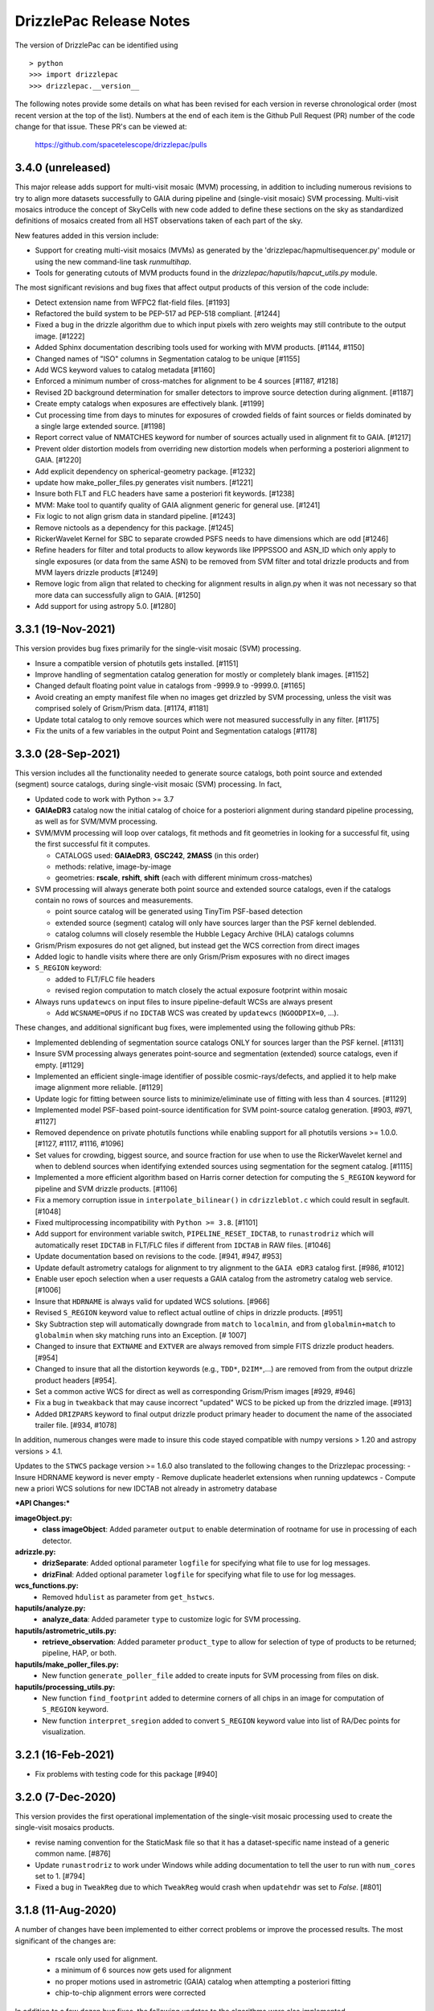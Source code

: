 .. _release_notes:

========================
DrizzlePac Release Notes
========================

The version of DrizzlePac can be identified using ::

  > python
  >>> import drizzlepac
  >>> drizzlepac.__version__

The following notes provide some details on what has been revised for each
version in reverse chronological order (most recent version at the top
of the list).  Numbers at the end of each item is the Github Pull Request (PR)
number of the code change for that issue.  These PR's can be viewed at:

    https://github.com/spacetelescope/drizzlepac/pulls


3.4.0 (unreleased)
==================
This major release adds support for multi-visit mosaic (MVM) processing, in
addition to including numerous revisions to try to align more datasets
successfully to GAIA during pipeline and (single-visit mosaic) SVM processing.
Multi-visit mosaics introduce the concept of SkyCells with new code added to define
these sections on the sky as standardized definitions of mosaics created
from all HST observations taken of each part of the sky.

New features added in this version include:

- Support for creating multi-visit mosaics (MVMs) as generated
  by the 'drizzlepac/hapmultisequencer.py' module or using the
  new command-line task `runmultihap`.

- Tools for generating cutouts of MVM products found in the
  `drizzlepac/haputils/hapcut_utils.py` module.

The most significant revisions and bug fixes that affect
output products of this version of the code include:

- Detect extension name from WFPC2 flat-field files. [#1193]

- Refactored the build system to be PEP-517 ad PEP-518 compliant. [#1244]

- Fixed a bug in the drizzle algorithm due to which input pixels with
  zero weights may still contribute to the output image. [#1222]

- Added Sphinx documentation describing tools used for working with
  MVM products. [#1144, #1150]

- Changed names of "ISO" columns in Segmentation catalog to be unique [#1155]

- Add WCS keyword values to catalog metadata [#1160]

- Enforced a minimum number of cross-matches for alignment to be 4 sources [#1187, #1218]

- Revised 2D background determination for smaller detectors to improve source
  detection during alignment. [#1187]

- Create empty catalogs when exposures are effectively blank. [#1199]

- Cut processing time from days to minutes for exposures of crowded fields of
  faint sources or fields dominated by a single large extended source.  [#1198]

- Report correct value of NMATCHES keyword for number of sources actually
  used in alignment fit to GAIA. [#1217]

- Prevent older distortion models from overriding new distortion models
  when performing a posteriori alignment to GAIA. [#1220]

- Add explicit dependency on spherical-geometry package. [#1232]

- update how make_poller_files.py generates visit numbers. [#1221]

- Insure both FLT and FLC headers have same a posteriori fit keywords. [#1238]

- MVM: Make tool to quantify quality of GAIA alignment generic for general use. [#1241]

- Fix logic to not align grism data in standard pipeline. [#1243]

- Remove nictools as a dependency for this package. [#1245]

- RickerWavelet Kernel for SBC to separate crowded PSFS needs to have
  dimensions which are odd [#1246]

- Refine headers for filter and total products to allow keywords like IPPPSSOO and ASN_ID
  which only apply to single exposures
  (or data from the same ASN) to be removed from SVM filter and total drizzle products and
  from MVM layers drizzle products  [#1249]

- Remove logic from align that related to checking for alignment results in align.py
  when it was not necessary so that more data can successfully align to GAIA. [#1250]

- Add support for using astropy 5.0. [#1280]


3.3.1 (19-Nov-2021)
===================
This version provides bug fixes primarily
for the single-visit mosaic (SVM) processing.

- Insure a compatible version of photutils gets installed. [#1151]

- Improve handling of segmentation catalog generation for
  mostly or completely blank images. [#1152]

- Changed default floating point value in catalogs
  from -9999.9 to -9999.0.  [#1165]

- Avoid creating an empty manifest file when no images
  get drizzled by SVM processing, unless the visit was
  comprised solely of Grism/Prism data. [#1174, #1181]

- Update total catalog to only remove sources which were
  not measured successfully in any filter. [#1175]

- Fix the units of a few variables in the output Point and
  Segmentation catalogs [#1178]


3.3.0 (28-Sep-2021)
===================

This version includes all the functionality needed to generate
source catalogs, both point source and extended (segment) source
catalogs, during single-visit mosaic (SVM) processing.  In fact,

- Updated code to work with Python >= 3.7
- **GAIAeDR3** catalog now the initial catalog of choice for a posteriori alignment
  during standard pipeline processing, as well as for SVM/MVM processing.
- SVM/MVM processing will loop over catalogs, fit methods and fit geometries in
  looking for a successful fit, using the first successful fit it computes.

  - CATALOGS used: **GAIAeDR3**, **GSC242**, **2MASS** (in this order)
  - methods: relative, image-by-image
  - geometries: **rscale**, **rshift**, **shift** (each with different minimum cross-matches)

- SVM processing will always generate both point source and extended source catalogs, even
  if the catalogs contain no rows of sources and measurements.

  - point source catalog will be generated using TinyTim PSF-based detection
  - extended source (segment) catalog will only have sources larger
    than the PSF kernel deblended.
  - catalog columns will closely resemble the Hubble Legacy Archive (HLA) catalogs columns

- Grism/Prism exposures do not get aligned, but instead get the WCS correction from direct images
- Added logic to handle visits where there are only Grism/Prism exposures with no direct images
- ``S_REGION`` keyword:

  - added to FLT/FLC file headers
  - revised region computation to match closely the actual exposure footprint within mosaic

- Always runs ``updatewcs`` on input files to insure pipeline-default WCSs are always present

  - Add ``WCSNAME=OPUS`` if no ``IDCTAB`` WCS was created by ``updatewcs`` (``NGOODPIX=0``, ...).

These changes, and additional significant bug fixes, were implemented using
the following github PRs:

- Implemented deblending of segmentation source catalogs ONLY
  for sources larger than the PSF kernel. [#1131]

- Insure SVM processing always generates point-source and
  segmentation (extended) source catalogs, even if empty. [#1129]

- Implemented an efficient single-image identifier of possible
  cosmic-rays/defects, and applied it to help make image
  alignment more reliable.  [#1129]

- Update logic for fitting between source lists to minimize/eliminate
  use of fitting with less than 4 sources. [#1129]

- Implemented model PSF-based point-source identification for SVM
  point-source catalog generation. [#903, #971, #1127]

- Removed dependence on private photutils functions while enabling
  support for all photutils versions >= 1.0.0.
  [#1127, #1117, #1116, #1096]

- Set values for crowding, biggest source, and source
  fraction for use when to use the RickerWavelet kernel and
  when to deblend sources when identifying extended sources
  using segmentation for the segment catalog. [#1115]

- Implemented a more efficient algorithm based on Harris corner
  detection for computing the ``S_REGION`` keyword for pipeline
  and SVM drizzle products. [#1106]

- Fix a memory corruption issue in ``interpolate_bilinear()`` in
  ``cdrizzleblot.c`` which could result in segfault. [#1048]

- Fixed multiprocessing incompatibility with ``Python >= 3.8``. [#1101]

- Add support for environment variable switch, ``PIPELINE_RESET_IDCTAB``,
  to ``runastrodriz`` which will automatically reset ``IDCTAB``
  in FLT/FLC files if different from ``IDCTAB`` in RAW files.  [#1046]

- Update documentation based on revisions to the code.
  [#941, #947, #953]

- Update default astrometry catalogs for alignment to try alignment to
  the ``GAIA eDR3`` catalog first. [#986, #1012]

- Enable user epoch selection when a user requests a GAIA catalog from
  the astrometry catalog web service. [#1006]

- Insure that ``HDRNAME`` is always valid for updated WCS solutions. [#966]

- Revised ``S_REGION`` keyword value to reflect actual outline of chips in
  drizzle products.  [#951]

- Sky Subtraction step will automatically downgrade from ``match`` to ``localmin``,
  and from ``globalmin+match`` to ``globalmin`` when sky matching runs into an
  Exception. [# 1007]

- Changed to insure that ``EXTNAME`` and ``EXTVER`` are always removed from
  simple FITS drizzle product headers. [#954]

- Changed to insure that all the distortion keywords (e.g., ``TDD*``, ``D2IM*``,...)
  are removed from from the output drizzle product headers [#954].

- Set a common active WCS for direct as well as corresponding Grism/Prism images [#929, #946]

- Fix a bug in ``tweakback`` that may cause incorrect "updated" WCS to be
  picked up from the drizzled image. [#913]

- Added ``DRIZPARS`` keyword to final output drizzle product primary header
  to document the name of the associated trailer file. [#934, #1078]

In addition, numerous changes were made to insure this code stayed
compatible with numpy versions > 1.20 and astropy versions > 4.1.

Updates to the ``STWCS`` package version >= 1.6.0 also translated to
the following changes to the Drizzlepac processing:
- Insure HDRNAME keyword is never empty
- Remove duplicate headerlet extensions when running updatewcs
- Compute new a priori WCS solutions for new IDCTAB not already in astrometry database

***API Changes:***

**imageObject.py:**
  - **class imageObject**: Added parameter ``output`` to enable determination
    of rootname for use in processing of each detector.

**adrizzle.py:**
  - **drizSeparate**: Added optional parameter ``logfile`` for specifying
    what file to use for log messages.
  - **drizFinal**: Added optional parameter ``logfile`` for specifying
    what file to use for log messages.

**wcs_functions.py:**
  - Removed ``hdulist`` as parameter from ``get_hstwcs``.

**haputils/analyze.py:**
  - **analyze_data**: Added parameter ``type`` to customize logic for SVM
    processing.

**haputils/astrometric_utils.py:**
  - **retrieve_observation**:  Added parameter ``product_type`` to allow for selection of
    type of products to be returned; pipeline, HAP, or both.

**haputils/make_poller_files.py:**
  - New function ``generate_poller_file`` added to create inputs for SVM processing
    from files on disk.

**haputils/processing_utils.py:**
  - New function ``find_footprint`` added to determine corners of all chips
    in an image for computation of ``S_REGION`` keyword.
  - New function ``interpret_sregion`` added to convert ``S_REGION`` keyword
    value into list of RA/Dec points for visualization.


3.2.1 (16-Feb-2021)
===================

- Fix problems with testing code for this package [#940]


3.2.0 (7-Dec-2020)
==================

This version provides the first operational implementation of the single-visit
mosaic processing used to create the single-visit mosaics products.

- revise naming convention for the StaticMask file so that it has a
  dataset-specific name instead of a generic common name. [#876]

- Update ``runastrodriz`` to work under Windows while adding documentation
  to tell the user to run with ``num_cores`` set to 1.  [#794]

- Fixed a bug in ``TweakReg`` due to which ``TweakReg`` would crash when
  ``updatehdr`` was set to `False`. [#801]


3.1.8 (11-Aug-2020)
===================

A number of changes have been implemented to either correct problems or
improve the processed results.  The most significant of the changes are:

  - rscale only used for alignment.
  - a minimum of 6 sources now gets used for alignment
  - no proper motions used in astrometric (GAIA) catalog when attempting a posteriori fitting
  - chip-to-chip alignment errors were corrected


In addition to a few dozen bug fixes, the following updates to the algorithms
were also implemented.

- Simplified the logic in ``tweakreg`` for deciding how to archive primary WCS
  resulting in a reduction of duplicate WCSes in image headers. [#715]

- Added polynomial look-up table distortion keywords to the list of distortion
  keywords used by ``outputimage.deleteDistortionKeywords`` so that
  distortions can be removed from ACS images that use ``NPOLFILE``.
  This now allows removal of alternate WCS from blotted image headers. [#709]

- Added ``rules_file`` parameter to AstroDrizzle to enable use of custom
  files in pipeline processing. [#674]

- Only apply solutions from the astrometry database which were non-aposteriori
  WCS solutions as the PRIMARY WCS.  This allows the pipeline to compare the
  true apriori WCS solutions (e.g., GSC or HSC WCSs) to aposteriori solutions
  computed using the latest distortion-models and alignment algorithms being
  used at the time of processing. [#669]

- Verification using a similarity index gets reported in the trailer file and
  does not get used as a Pass/Fail criteria for alignment.  [#619]

- If verification fails for either pipeline-default or apriori solution, reset
  cosmic-ray(CR) flag (4096) in DQ arrays.  This will allow subsequent attempt to
  align the images to not be impacted by potentially mis-identified CRs that most
  likely blanked out real sources in the field.  As a result, the image alignment
  process became more robust when computing the aposteriori alignment.  [#614]

- Fix a crash in ``tweakreg`` when finding sources in very large images
  due to a bug in ``scipy.signal.convolve2d``. [#670]

- Fix a bug in ``tweakreg`` due to which the number of matched sources needed to be
  *strictly* greater than ``minobj``. Now the minimum number of matched sources
  maust be *at least* equal or greater than ``minobj``. [#604]

- Fix a crash in ``tweakreg`` when ``2dhist`` is enabled and ``numpy``
  version is ``1.18.1`` and later. [#583, #587]

- Update calibrated (FLC/FLT) files with RMS and NMATCH keywords when it successfully
  aligns the data to GAIA using the a posteriori fit.  Headerlet files for this fit
  which already have these keywords are now retained and provided as the final output
  headerlets as well.  [#555]

- Insure HDRNAME keyword gets added to successfully aligned FLC/FLT files. [#580]

- Fix problem with 'tweakback' task when trying to work with updated WCS names. [#551]

- Fix problems found in processing data with NGOODPIX==0, DRC files not getting
  generated for singletons, alignment trying to use a source too near the chip edge,
  catch the case were all inputs have zero exposure time, lazily remove alignment
  sub-directories, fixed a bug in overlap computation that showed up in oblong mosaics,
  recast an input to histogram2d as int,  defined default values for tables when no
  sources were found. [#593]

- Updated to be compatible with tweakwcs v0.6.0 to correct chip-to-chip alignment issues
  in aposteriori WCS solutions. [#596]

- Correctly define output drizzle product filename during pipeline processing
  for exposures with 'drz' in the rootname. [#523]

- Implement multiple levels of verification for the drizzle products generated
  during pipeline processing (using runastrodriz); including overlapp difference
  computations [#520], and magnitude correlation [#512].

- Replace alignimages module with O-O based align [#512]

- Fix problem with NaNs when looking for sources to use for aligning images [#512]

- Fixed code that selected the brightest sources to use for alignment allowing
  alignment to work (more often) for images with saturated sources. [#512]

- Use logic for defining the PSF extracted from the images to shrink it in each
  axis by one-half for images of crowded fields to allow for more sources to be
  extracted by daofind-like algorithm. This enables source finding and alignment
  to work more reliably on crowded field images. [#512]

- Insure all input files, especially those with zero exposure time or grism
  images, get updated with the latest pipeline calibration for the distortion. [ #495]

This version also relies on updates in the following packages to get correctly
aligned and combined images with correctly specified WCS keywords:

- TWEAKWCS 0.6.4:  This version corrects problems with the chip-to-chip separation
  that arose when applying a single fit solution to the entire observation.

- STWCS 1.5.4:  This version implements a couple of fixes to insure that use of
  headerlets defines the full correct set of keywords from the headerlet for
  the PRIMARY WCS in the science exposure without introducing multiple copies of
  some keywords.

- Numpy 1.18: Changes in numpy data type definitions affected some of the code used
  for computing the offset between images when performing aposteriori alignment
  during pipeline processing and when running the 'tweakreg' task.


3.1.3 (5-Dec-2019)
==================

- Fixed a bug in the ``updatehdr.update_from_shiftfile()`` function that would
  crash while reading shift files. [#448]

- Migration of the HAP portion of the package to an object-oriented
  implemenation. [#427]

- Added support for providing HSTWCS object as input to 'final_refimage'
  or 'single_refimage' parameter. [#426]

- Implementation of grid definition interface to support returning SkyCell
  objects that overlap a mosaic footprint. [#425]

- Complete rewrite of ``runastrodriz`` for pipeline processing to include
  multi-level verification of alignment.  [#440]

3.0.2 (15-Jul-2019)
====================

- Removed deprecated parameter ``coords`` from the parameter list of
  ``pixtopix.tran()`` function. [#406]

- Modified the behavior of the ``verbose`` parameter in ``pixtopix.tran()``
  to not print coordinates when not run as a script and when ``output``
  is `None`. [#406]

- Fixed a compatibility issue in ``tweakutils`` that would result in crash in
  ``skytopix`` when converting coordinates in ``hms`` format. [#385]

- Fixed a bug in the ``astrodrizzle.sky`` module due to which sky matching
  fails with "Keyword 'MDRIZSKY' not found" error when some of the
  input images do not overlap at all with the other images. [#380]

- Fixed a bug in the ``util.WithLogging`` decorator due to which incorrect
  log file was reported when user-supplied log file name does not have ``.log``
  extension. [#365]

- Fixed a bug introduced in #364 returning in ``finally`` block. [#365]

- Improved ``util.WithLogging`` decorator to handle functions that return
  values. [#364]

- Fixed a bug in the automatic computation of the IVM weights when IVM
  was not provided by the user. [#320]

- Fixed a bug in the 2D histogram code used for estimating shifts for
  catalog pre-matching. This may result in better matching. [#286]

- Now ``tolerance`` (in ``tweakreg``) is no longer ignored when ``use2dhist``
  is enabled. [#286]

- Fixed VS compiler errors with pointer artithmetic on void pointers. [#273]

- Fix logic so that code no longer tries to update headers when no valid fit
  could be determined. [#241]

- Fixed a bug in the computation of interpolated large scale flat field
  for STIS data. The bug was inconsequential in practice.
  Removed the dependency on ``stsci.imagemanip`` package. [#227]

- Removed the dependency on ``stsci.ndimage`` (using ``scipy`` routines
  instead). [#225]

- Added ``'Advanced Pipeline Products'`` alignment code to ``drizzlepac``
  package. Enhance ``runastrodriz`` to compute and apply absolute astrometric
  corrections to GAIA (or related) frame to images where possible.
  [#200, #213, #216, #223, #234, #235, #244, #248, #249, #250, #251,
  #259, #260, #268, #271, #283, #294, #302]

- Add computation and reporting of the fit's
  `Root-Mean-Square Error (RMSE) <https://en.wikipedia.org/wiki/Root-mean-square_deviation>`_
  and `Mean Absolute Error (MAE) <https://en.wikipedia.org/wiki/Mean_absolute_error>`_.
  [#210]

- Replaced the use of ``WCS._naxis1`` and ``WCS._naxis2`` with
  ``WCS.pixel_shape`` [#207]

- Removed support for Python 2. Only versions >= 3.5 are supported. [#207]

- Use a more numerically stable ``numpy.linalg.inv`` instead of own matrix
  inversion. [#205]

- The intermediate fit match catalog, with the name ``_catalog_fit.match``
  generated by ``tweakreg`` now has correct RA and DEC values for the sources
  after applying the fit. [#200, #202]

- Simplify logic for determining the chip ID for each source. [#200]


2.2.6 (02-Nov-2018)
===================

- Fix a bug that results in ``tweakreg`` crashing when no sources are found
  with user-specified source-finding parameters and when ``tweakreg`` then
  attempts to find sources using default parameters. [#181]

- Updated unit_tests to use original inputs, rather than updated inputs used by
  nightly regression tests.

- Fix ``numpy`` "floating" deprecation warnings. [#175]

- Fix incorrect units in CR-cleaned images created by ``astrodrizzle``. Now
  CR-cleaned images should have the same units as input images. [#190]


2.2.5 (14-Aug-2018)
===================

- Changed the color scheme of the ``hist2d`` plots to ``viridis``. [#167]

- Refactored test suite

- ``sdist`` now packages C extension source code


2.2.4 (28-June-2018)
====================

- Replace ``pyregion`` with ``stregion``


2.2.3 (13-June-2018)
====================

- Updated links in the documentation to point to latest
  ``drizzlepac`` website and online API documentation.

- Code cleanup.

- Updated C code to be more compatible with latest numpy releases in order
  to reduce numerous compile warnings.

- Updated documentation to eliminate (at this moment) all sphinx documentation
  generation warnings.

- Moved ``'release_notes.rst'`` to ``'CHANGELOG.rst'`` in the top-level
  directory.

- Improved setup to allow documentation build. See
  `drizzlepac PR #142 <https://github.com/spacetelescope/drizzlepac/pull/142>`_
  and `Issue #129 <https://github.com/spacetelescope/drizzlepac/issues/129>`_
  for more details.

- Fixed a bug in a print statement in the create median step due to which
  background values for input images used in this step were not printed.

- Fixed a bug due to which ``TweakReg`` may have effectively ignored
  ``verbose`` setting.

- Fixed a bug in ``drizzlepac.util.WithLogging`` due to which ``astrodrizzle``
  would throw an error trying when to raise another error.
  See `Issue #157 <https://github.com/spacetelescope/drizzlepac/issues/157>`_
  for more details.


2.2.2 (18-April-2018)
=====================

- Fixed a bug in ``TweakReg`` introduced in ``v2.2.0`` due to which, when
  ``TweakReg`` is run from the interpreter, the code may crash when trying to
  interpret input files.


2.2.1 (12-April-2018)
=====================

- Fixed problems with processing WFPC2 data provided by the archive.  User will
  need to make sure they run ``updatewcs`` on all input WFPC2 data before
  combining them with ``astrodrizzle``.


2.2.0 (11-April-2018)
=====================

- Implemented a major refactor of the project directory structure. Building no
  longer requires ``d2to1`` or ``stsci.distutils``. Drizzlepac's release
  information (i.e. version, build date, etc) is now handled by ``relic``.
  See https://github.com/spacetelescope/relic

- Added basic support for compiling Drizzlepac's C extensions under Windows.

- Documentation is now generated during the build process. This ensures the
  end-user always has access to documentation that applies to the version of
  ``drizzlepac`` being used.

- Swapped the effect of setting ``configobj`` to `None` or ``'defaults'`` in
  ``AstroDrizzle`` and ``TweakReg``. When calling one of these tasks with
  ``configobj`` parameter set to `None`, values for the
  not-explicitly-specified parameters should be set to the default values
  for the task. When ``configobj`` is set to ``'defaults'``
  not-explicitly-specified parameters will be loaded from the
  ``~/.teal/astrodrizzle.cfg`` or ``~/.teal/tweakreg.cfg`` files that store
  latest used settings (or from matching configuration files in the current
  directory). See https://github.com/spacetelescope/drizzlepac/pull/115
  for more details.


2.1.22 (15-March-2018)
======================

- Changed the definition of Megabyte used to describe the size of the buffer
  for create median step (``combine_bufsize``). Previously a mixed
  (base-2 and base-10) definition was used with 1MB = 1000x1024B = 1024000B.
  Now 1MB is defined in base-2 (MiB) as 1MB = 1024x1024B = 1048576B.

- Redesigned the logic in ``createMedian`` step used to split large
  ``single_sci`` images into smaller chunks: new logic is more straightforward
  and fixes errors in the old algorithm that resulted in crashes or
  unnecessarily small chunk sizes that slowed down ``createMedian`` step.

- Due to the above mentioned redesign in the logic for splitting large images
  into smaller chunks, now `overlap` can be set to 0 if so desired in the
  ``minmed`` combine type. Also, it is automatically ignored (set to 0) for all
  non-``minmed`` combine types. This will result in additional speed-up in the
  Create Median step.

- Both ``AstroDrizzle()`` and ``TweakReg()`` now can be called with
  ``configobj`` parameter set to ``'defaults'`` in order to indicate that
  values for the not-explicitly-specified parameters should be set to
  the default values for the task instead of being loaded from the
  ``~/.teal/astrodrizzle.cfg`` or ``~/.teal/tweakreg.cfg`` files that store
  latest used settings.

- Updated documentation.


2.1.21 (12-January-2018)
========================

- Restore recording of correct ``EXPTIME`` value in the headers of
  single drizzled ("single_sci") images. See
  https://github.com/spacetelescope/drizzlepac/issues/93 for more details.

- Fixed a bug in `drizzlepac` due to which user provided ``combine_lthresh`` or
  ``combine_hthresh`` in the ``CREATE MEDIAN IMAGE`` step were not converted
  correctly to electrons (processing unit). This bug affected processing of
  WFPC2, STIS, NICMOS, and WFC3 data. See
  https://github.com/spacetelescope/drizzlepac/issues/94 for more details.

- Modified print format so that scales, skew and rotations are printed with
  10 significant digits while shifts are printed with 4 digits after the
  decimal point.


2.1.20 (07-October-2017)
========================

- Fixed a bug in expanding reference catalog in ``TweakReg`` that would result
  in the code crashing.
  See https://github.com/spacetelescope/drizzlepac/pull/87 for more details.

- Fixed a bug due to which user catalog fluxes would be interpreted as
  magnitudes when ``fluxunits`` was set to ``'cps'``.
  See https://github.com/spacetelescope/drizzlepac/pull/88 for more details.

- Fixed a bug due to which user-supplied flux limits were ignored for
  the reference catalog.
  See https://github.com/spacetelescope/drizzlepac/pull/89 for more details.


2.1.19 (29-September-2017)
==========================

- Fixed a bug in computing optimal order of expanding reference catalog that
  resulted in code crashes.
  See https://github.com/spacetelescope/drizzlepac/pull/86 for more details.


2.1.18 (05-September-2017)
==========================

- Fixed ``astrodrizzle`` lowers the case of the path of output images issue.
  See https://github.com/spacetelescope/drizzlepac/issues/79 for more
  details.

- Fixed ``tweakreg`` ignores user-specified units of image catalogs (provided
  through the ``refcat`` parameter) issue. See https://github.com/spacetelescope/drizzlepac/issues/81 for more details.

- Corrected a message printed by tweakreg about used WCS for alignment. Also
  improved documentation for the ``refimage`` parameter.


2.1.17 (13-June-2017)
=====================

- ``drizzlepac.adrizzle`` updated to work with numpy >=1.12 when they implemented
  more strict array conversion rules for math. Any input which still has INT
  format will be converted to a float before any operations are performed, explicitly
  implementing what was an automatic operation prior to numpy 1.12.


2.1.16 (05-June-2017)
=====================

- Fixed a bug introduced in release v2.1.15 in the logic for merging WCS due to
  which custom WCS scale was being ignored.


2.1.15 (26-May-2017)
====================

- ``fits.io`` operations will no longer use memory mapping in order
  to reduce the number of file handles used when running either
  ``astrodrizzle`` or ``tweakreg``. See
  `issue #39 <https://github.com/spacetelescope/drizzlepac/issues/39>`_
  for more details.

- Fixed bugs and improved the logic for merging WCS that is used to define
  ``astrodrizzle``'s output WCS.

- Added ``crpix1`` and ``crpix2`` parameters to custom WCS.


2.1.14 (28-Apr-2017)
====================

- Supressed info messages related inconsistent WCS - see
  `issue #60 <https://github.com/spacetelescope/drizzlepac/pull/60>`_ and
  `stwcs issue #25 <https://github.com/spacetelescope/stwcs/issues/25>`_
  for more details.


2.1.13 (11-Apr-2017)
====================

- Fixed a bug due to which sky background was subtracted by ``astrodrizzle``
  from the images even though ``skysub`` was set to `False` when
  ``MDRIZSKY`` was already present in input images' headers.


2.1.12 (04-Apr-2017)
====================

- ``astrodrizzle`` now will run ``updatewcs()`` on newly created images
  when necessary, e.g., after converting WAVERED FITS to MEF format
  (``*c0f.fits`` to ``*_c0h.fits``) or after unpacking multi-imset STIS
  ``_flt`` files. See
  `PR #56 <https://github.com/spacetelescope/drizzlepac/pull/56>`_ for
  more details.

- Fixed a bug that was preventing processing STIS image data.

- Fixed a bug in reading user input (see
  `issue #51 <https://github.com/spacetelescope/drizzlepac/issues/51>`_).


2.1.11 (24-Mar-2017)
====================

Bug fix release (a bug was introduced in v2.1.10).


2.1.10 (23-Mar-2017)
====================

Some of the changes introduced in release v2.1.9 were not backward compatible.
This release makes those changes backward compatible.


2.1.9 (22-Mar-2017)
===================

Compatibility improvements with Python 3 and other STScI software packages.


2.1.8 (08-Feb-2017)
===================

- Drizzlepac code will no longer attempt to delete "original" (WCS key 'O')
  resulting in a decreased number of warnings
  (see `issue #35 <https://github.com/spacetelescope/drizzlepac/issues/34>`_ ).

- Negative values are now zeroed in the 'minmed' step before attempting to
  estimate Poisson errors
  (see `issue #22 <https://github.com/spacetelescope/drizzlepac/issues/22>`_).

- Fixed a bug in ``tweakreg`` due to incorrect matrix inversion.

- Improved compatibility with `astropy.io.fits` ('clobber' parameter) and
  `numpy` which has reduced the number of deprecation warnings).

- Existing static masks in the working directory are now overwritten and not
  simply re-used (see
  `issue #23 <https://github.com/spacetelescope/drizzlepac/issues/23>`_).

- Corrected formula for :math:`\sigma` computation in the "create median" step
  to convert background to electrons before computations. This bug was
  producing incorrect :math:`\sigma` for instruments whose gain was different
  from one.

- Improved ``astrodrizzle`` documentation for ``combine_type`` parameter which
  now also documents the formula for :math:`\sigma` computation
  when ``combine_type`` parameter is set to ``'minmed'``.


2.1.6 and 2.1.7rc (15-Aug-2016)
===============================

Package maintenance release.


2.1.5 (09-Aug-2016)
===================

Technical re-release of ``v2.1.4``.


2.1.4 (01-Jul-2016)
===================

The following bug fixes have been implemented:

- ``tweakreg`` crashes when run with a single input image and
  a reference catalog.

- Fixes an issue due to which ``tweakreg``, when updating image headers,
  would not add '-SIP' suffix to CTYPE


2.1.3 (16-Mar-2016)
===================

- Improved ASN input file handling.

- ``astrodrizzle`` does not delete ``d2imfile`` anylonger allowing multiple
  runs of ``updatewcs`` on the same WFPC2 image, see
  `Ticket 1244 <https://trac.stsci.edu/ssb/stsci_python/ticket/1244>`_
  for more details.

- Allow exclusion regions in ``tweakreg`` to be in a different directory and
  allow relative path in exclusion region file name.

- Improved handling of empty input image lists.

- ``tweakreg`` bug fix: use absolute value of polygon area.



2.1.2 (12-Jan-2016)
===================

- ``runastrodriz`` moved to ``drizzlepac`` from ``acstools`` and
  ``wfc3tools`` packages.

- Improved logic for duplicate input detection.

- Improved logic for handling custom WCS parameters in ``astrodrizzle``.

- Compatibility improvements with Python 3.


2.1.1
=====

**Available under SSBX/IRAFX starting:** Nov 17, 2015

This release includes the following bug fixes:

- Resolved order of operation problems when processing WFPC2 data with
  DGEOFILEs.

- The conversion of the WFPC2 ``DGEOFILE`` into ``D2IMFILE`` is now
  incorporated into ``STWCS`` v1.2.3 (r47112, r47113, r47114) rather than a
  part of ``astrodrizzle``. This requires users to run updatewcs first, then
  ``astrodrizzle``/``tweakreg`` will work with that WFPC2 data seamlessly
  (as if they were ACS or WFC3 data).

- Compatibility improvements with Python 3.


2.1.0
=====

**Available under SSBX/IRAFX starting:** Nov 2, 2015

This version builds upon the major set of changes implemented in v2.0.0 by not
only fixing some bugs, but also cleaning up/changing/revising some APIs and
docstrings. The complete list of changes includes:

- [API Change] The 'updatewcs' parameter was removed from both the
  ``astrodrizzle`` and ``tweakreg`` interactive TEAL interfaces.
  The 'updatewcs' parameter can still be used with the Python interface for
  both the ``astrodrizzle``. ``astrodrizzle``() and ``tweakreg``. Call the
  ``stwcs.updatewcs.updatewcs()`` function separately before running
  ``astrodrizzle`` or ``tweakreg``.

- [API Change] The stand-alone interface for the blot routine
  (``ablot.blot()``) has been revised to work seamlessly with
  astrodrizzle-generated products while being more obvious how to call it
  correctly. The help file for this task was also heavily revised to document
  all the input parameters and to provide an example of how to use the task.

- [API Change] Coordinate transformation task
  (``pixtopix``/``pixtosky``/``skytopix``) interfaces changed to be more
  consistent, yet remain backward-compatible for now.

- Both ``astrodrizzle`` and ``tweakreg`` now return an output CD matrix which
  has identical cross-terms indicating the same scale and orientation in each
  axis (an orthogonal CD matrix). This relies on a revision to the
  ``stwcs.distortion.utils.output_wcs()`` function.

- The user interfaces to all 3 coordinate transformation tasks now use
  'coordfile' as the input file of coordinates to transform. The use
  of 'coords' has been deprecated, but still can be used if needed. However,
  use of 'coordfile' will always override any input provided simultaneously
  with 'coords' parameter.  Help files have been updated to document this as
  clearly as possible for users.

- User-provided list of input catalogs no longer needs to be matched exactly
  with input files. As long as all input images are included in input catalog
  list in any order, ``tweakreg`` will apply the correct catalog to the
  correct file.

- ``tweakreg`` has been updated to correctly and fully apply source selection
  criteria for both input source catalogs and reference source catalogs based
  on ``fluxmin``, ``fluxmax`` and ``nbright`` for each.

- All use of keyword deletion has been updated in ``drizzlepac`` (and
  ``fitsblender``) to avoid warnings from astropy.

- All 3 coordinate transformation tasks rely on the input of valid WCS
  information for the calculations. These tasks now warn the user when it
  could not find a valid WCS and instead defaulted to using a unity WCS, so
  that the user can understand what input needs to be checked/revised to get
  the correct results.

- Exclusion/inclusion region files that can be used with ``tweakreg`` can now
  be specified in image coordinates and sky coordinates and will only support
  files written out using DS9-compatible format.

- The filename for 'final_refimage' in ``astrodrizzle`` and 'refimage' in
  ``tweakreg`` can now be specified with OR without an extension, such as
  '[sci,1]' or '[0]'.  If no extension is specified, it will automatically
  look for the first extension with a valid HSTWCS and use that. This makes
  the use of this parameter in both place consistent and more general than
  before.

- The reported fit as written out to a file has been slightly modified to
  report more appropriate numbers of significant digits for the results.

- Use of astrolib.coords was removed from ``drizzlepac`` and replaced by use
  of astropy functions instead. This eliminated one more obsolete dependency
  in our software.

- Code was revised to rely entirely on ``astropy.wcs`` instead of stand-alone
  pywcs.

- Code was revised to rely entirely on ``astropy.io.fits`` instead of
  stand-alone pyfits.

- Added `photeq` task to account for inverse sensitivity variations across
  detector chips and/or epochs.

- WFPC2 data from the archive with ``DGEOFILE`` reference files will now need
  to be processed using ``stwcs.updatewcs`` before running them through
  ``astrodrizzle`` or ``tweakreg``.  This update converts the obsolete,
  unsupported ``DGEOFILE`` correction for the WFPC2 data into a ``D2IMFILE``
  specific for each WFPC2 observation, then uses that to convert the WCS based
  on the new conventions used for ACS and WFC3.

This set of changes represents the last major development effort for
``DrizzlePac`` in support of HST.  Support of this code will continue
throughout the lifetime of HST, but will be limited primarily to bug fixes
to keep the code viable as Python libraries used by ``DrizzlePac`` continue
to develop and evolve with the language.


2.0.0
=====

** Available under SSBX/IRAFX starting:** Aug 4, 2014

This version encompasses a large number of updates and revisions to the
``DrizzlePac`` code, including the addition of new tasks and several parameter
name changes. The scope of these changes indicates the level of effort that
went into improving the ``DrizzlePac`` code to make it easier and more
productive for users. The most significant updates to the ``DrizzlePac``
code include:

- The Python code has been updated to work identically (without change) under
  both Python 2.7 and Python 3.x.

- Implementing sky matching, a new algorithm for matching the sky across a set
  of images being combined by ``astrodrizzle``.

- Updating ``tweakreg`` to now align full mosaics where some images may not
  overlap others in the mosaic.

- Added the option to write out single drizzle step images as compressed images
  (to save disk space for large mosaics, and I/O time for single drizzle step).

- Improved ``tweakreg`` residual plots visually while allowing them to be
  written out automatically when ``tweakreg`` gets run in non-interactive mode.

- Renamed parameters in ``tweakreg`` and imagefind to eliminate name clashes.

- Added option to select sources based on sharpness/roundness when ``tweakreg``
  searches for sources.

- Added support for exclusion and inclusion regions arbitrary shape/size when
  ``tweakreg`` searches for sources.

- Added a full set of source detection parameters for reference image to
  support multi-instrument alignment in ``tweakreg``.

- Added support for new (simpler, more robust) ACS calibration of
  time-dependent distortion.

- A full 6-parameter general linear fit can now be performed using
  ``tweakreg``, in addition to shift and rscale.

- Cleaned up logic for sky-subtraction: user can now turn off sky-subtraction
  with skysub=no, and still specify a user-defined sky value as the skyuser
  keyword.  This will reduce(eliminate?) the need to manually set
  ``MDRIZSKY=0``.

In addition to these major updates/changes, numerous smaller bugs were fixed
and other revisions were implemented which affected a small portion of the
use cases, such as:

- headerlet code now accepts lists of files to be updated.

- source sky positions (RA and Dec) now included in match file.

- DQ flags can now be taken into account when performing source finding in
  ``tweakreg``.

- all intermediate files generated by ``astrodrizzle`` will now be removed when
  using 'clean'='yes'.

- a problem was fixed that caused ``createMedian`` to crash where there were no
  good pixels in one of the images (when they did not overlap).

- interpretation of shiftfile now improved to handle arbitrarily-long
  filenames, rather than being limited to 24 character filenames.

- documentation has been updated, sometimes with a lot more extensive
  descriptions.

This version of ``DrizzlePac`` also requires use of the latest release version
of astropy primarily for WCS and FITS I/O support.


1.1.16
======

**Publicly Released through PyPI:** Mar 27, 2014

**Available under SSBX/IRAFX starting:** Mar 13, 2014

- Support for WFPC2 GEIS input images improved to correctly find the associated
  DQ images.

- Static mask files created for all chips in an image now get deleted when
  using the 'group' parameter to only drizzle a single chip or subset of chips.
- Fixed problem caused by changes to ``stsci.tools`` code so that
  ``drizzlepac`` will reference the correct extensions in input images.


1.1.15 (30-Dec-2013)
====================

**Publicly Released through PyPI:** Jan 14, 2014

**Available under SSBX/IRAFX starting:** Jan 6, 2014

Bug fixes
^^^^^^^^^

- Files created or updated by ``drizzlepac``, ``fitsblender``,
  or ``STWCS`` tasks, e.g. ``tweakreg`` or ``apply_headerlet``,
  will now ensure that the ``NEXTEND`` keyword value correctly reflects the
  number of extensions in the FITS file upon completion.


1.1.14dev (21-Oct-2013)
=======================

**Installed in OPUS:** Dec 11, 2013

**Available starting:** Oct 28, 2013

Bug fixes
^^^^^^^^^

- DQ arrays in input images now get updated with cosmic-ray masks
  computed by ``astrodrizzle`` when run with the parameter ``in_memory=True``.
  This restored the cosmic-ray masks detected during pipeline processing.


v1.1.13dev (11-Oct-2013)
========================

**available starting:** Oct 21, 2013

- ``tweakreg`` can now be run in 'batch' mode. This allows the user to generate
  plots and have them saved to disk automatically without stopping processing
  and requiring any user input.


1.1.12dev (05-Sep-2013)
=======================

**available starting:** Sept 9, 2013

This version fixed a couple of bugs in ``astrodrizzle``; namely,

- Logic was updated to support pixfrac = 0.0 without crashing. Ths code will
  now automatically reset the kernel to 'point' in that case.
- ``astrodrizzle`` now forcibly removes all OPUS WCS keywords from drizzle
  product headers.

- Default rules for generating drizzle product headers (as used in the archive)
  were modified to add definitions for 'float_one', 'int_one', 'zero' that
  generate output values of 1.0, 1, and 0 (zero) respectively for use as
  keyword values. This allows the LTM* rules to replace 'first' with
  'float_one' so that the physical and image coordinates for drizzle
  products are consistent.

Additionally, changes were made to ``STWCS`` for reprocessing use:

- Problems with using ``apply_headerlet_as_primary()`` from the ``STWCS``
  package on WFPC2 data have been corrected in this revision.


1.1.11dev (05-Jul-2013)
=======================

**Available starting:** July 15, 2013

- AstroDrizzle now can process all STIS data without crashing.


1.1.10dev (06-Feb-2013)
=======================

**available starting:** May 6, 2013

- The output drizzle image header no longer contains references to D2IM arrays.
  This allows ``tweakreg`` to work with drizzled images as input where 2-D D2IM
  corrections were needed.

- Deprecated references to PyFITS .has_key() methods were also removed from
  the entire package, making it compatible with PyFITS 3.2.x and later.


1.1.8dev (06-Feb-2013)
======================

**available starting:** Feb 11, 2013

- Fixed a bug in ``astrodrizzle`` which caused blot to raise an exception
  when using 'sinc' interpolation.

- Cleaned up the logic for writing out the results from the pixtopix, pixtosky,
  and skytopix tasks to avoid an Exception when a list of inputs are provided
  and no output file is specified.

- A new parameter was added to the tweakback task to allow a user to specify
  the value of ``WCSNAME`` when updating the FLT images with a new solution
  from a DRZ image header.

- Code in tweakback for updating the header with a new WCS will now
  automatically generate a unique ``WCSNAME`` if the there is a WCS solution in
  the FLT headers with the default or user-defined value of ``WCSNAME``.


1.1.7dev (18-Dec-2012)
======================

**available starting:** Feb 4, 2013

- Updated astrodrizzle to work with input images which do not have ``WCSNAME``
  defined. This should make it easier to support non-HST input images in the
  future.

- cleared up confusion between flux parameters in imagefindpars and catalog
  inputs in ``tweakreg``.

- turned of use of fluxes for trimming input source catalogs when no flux
  column can be found in input source catalogs.


1.1.7dev (18-Dec-2012)
======================

**available starting:** Dec 10, 2012

- Update ``tweakreg`` 2d histogram building mode to correctly find the peak
  when all the inputs match with the same offset (no spurious sources in either
  source catalog).

- Fixed a bug so that Ctrl-C does not cause an exception when used while
  ``tweakreg`` is running.

- revised the source finding logic to ignore sources near the image edge,
  a change from how daofind works (daofind expands the image with blanks
  then fits anyway).

- created a new function to apply the nsigma separation criteria to (try to)
  eliminate duplicate entries for the same source from the source list.
  It turns out daofind does have problems with reporting some duplicate sources
  as well. This function does not work perfectly, but works to remove nearly
  all (if not all) duplicates in most cases.


1.1.7dev (8-Jan-2012)
=====================

**available starting:** Jan 14, 2013

- Bug fixed in updatehdr module to allow shiftfiles without RMS columns to work
  as inputs to manually apply shifts to headers of input images.

- Revised ``astrodrizzle`` to update WCS of all input images BEFORE checking
  whether or not they are valid. This ensures that all files provided as input
  to ``astrodrizzle`` in the pipeline have the headers updated with the
  distortion model and new WCS.

- Images with NGOODPIX=0 now identified for WFC3 and WFPC2 inputs, so they
  can be ignored during ``astrodrizzle`` processing.
- Replaced 2d histogram building code originally written in Python with
  a C function that run about 4x faster.


1.1.6dev (5-Dec-2012)
=====================

**available starting:** Dec 10, 2012

- ``tweakreg`` v1.1.0 source finding algorithm now runs many times faster
  (no algorithmic changes). No changes have been made yet to speed
  up the 2d histogram source matching code.

- The 'pixtopix' task was updated to make the 'outimage' parameter optional
  by using the input image as the default. This required no API changes, but
  the help files were updated.

- Very minor update to guard against MDRIZTAB being specified without
  any explicit path.

- Update ``astrodrizzle`` to correctly report the exposure time,
  exposure start, and exposure end for the single drizzle products,
  in addition to insuring the final drizzle values remain correct.

- ``astrodrizzle`` also includes initial changes to safeguard the C code
  from getting improperly cast values from the configObj(TEAL) input.


1.1.5dev (23-Oct-2012)
======================

**available starting:** Oct 29, 2012

- Scaling of sky array for WFC3/IR IVM generation now correct.

- template mask files for WFPC2 no longer generated so that WFPC2 data can now
  be processed using num_cores > 1 (parallel processing).

- interpretation of the 'group' parameter fixed to support a single integer,
  a comma-separated list of integers or a single 'sci,<n>' value. The values
  correspond to the FITS extension number of the extensions that should be
  combined. This fix may also speed up the initialization step as more direct
  use of pyfits was implemented for the interpretation of the 'group'
  parameter.


1.1.1 (31-Aug-2012)
===================

**available starting:** Sept 26, 2012

The HST Archive and operational calibration pipeline started using this
version on Sept 26, 2012.


1.1.4dev (20-Sep-2012)
======================

**available starting:** Sept 24, 2012

- Bug fixed to allow use of final_wht_type=IVM for processing WFPC2 data.

- Revised Initialization processing to speed it up by using more up-to-date,
  direct pyfits calls.


1.1.3 (7-Sep-2012)
==================

**available starting:** Sept 17, 2012

- Fixed the logic so that crclean images always get created regardless of the
  value of the 'clean' parameter.


1.1.2 (5-Sep-2012)
==================

**available starting:** Sept 10, 2012

- Remove the restriction of only being able to process images which have
  ``WCSNAME`` keyword as imposed by r15631. The removal of this restriction
  will now allow for processing of non-updated input files with
  ``updatewcs=False`` for cases where no distortion model exists
  for the data (as required by CADC).

- Added log statements reporting what sky value was actually used in the
  drizzle and blot steps


1.1.1 (30-Aug-2012)
===================

**available starting:** Sept 3, 2012

- Major revision to ``astrodrizzle`` allowing the option to process without
  writing out any intermediate products to disk. The intermediate products
  remain in memory requiring significantly more memory than usual. This
  improves the overall processing time by eliminating as much disk activity
  as possible as long as the OS does not start disk swapping due to lack
  of RAM.

- revised to turn off 'updatewcs' when coeffs=False(no) so that exposures with
  filter combinations not found in the IDCTAB will not cause an error.


1.0.7 (21-Aug-2012)
===================

**available starting:** Aug 27, 2012

- Fixes problems with missing single_sci images.

- Static mask step revised to skip updates to static mask if all pixel data
  falls within a single histogram bin. This avoids problems with masking out
  entire images, which happens if low S/N SBC data is processed with
  ``static_mask=yes``.


1.0.6 (14-Aug-2012)
===================

**available starting:** Aug 20, 2012

Use of IVM for final_wht now correct, as previous code used wrong inputs when
IVM weighting was automatically generated by ``astrodrizzle``.


1.0.5 (8-Aug-2012)
==================

**available starting:** Aug 13, 2012

- Completely removed the use of the TIME arrays for weighting IR drizzle
  products so that the photometry for saturated sources in drizzled products
  now comes out correct.

- Corrected a problem with ``astrodrizzle`` which affected processing of WFPC2
  data where CRPIX2 was not found when creating the output single sci image.


1.0.2 (13-July-2012)
====================

**available starting:** Aug 3, 2012

The complete version of stsci_python can be downloaded from our
`download page <http://www.stsci.edu/institute/software_hardware/pyraf/stsci_python/current/stsci-python-download>`_

- `stsci_python v2.13 Release Notes <http://www.stsci.edu/institute/software_hardware/pyraf/stsci_python/release-notes/releasenotes.2.13>`_

- `Old stsci_python release notes <http://www.stsci.edu/institute/software_hardware/pyraf/stsci_python/release-notes>`_


1.0.1 (20-June-2012)
====================

**Used in archive/pipeline starting:** July 10, 2012

Pipeline and archive started processing ACS data with this version.


1.0.0 (25-May-2012)
===================

**Used in archive/pipeline starting:** June 6, 2012

Pipeline and archive first started using ``astrodrizzle`` by processing WFC3
images.
